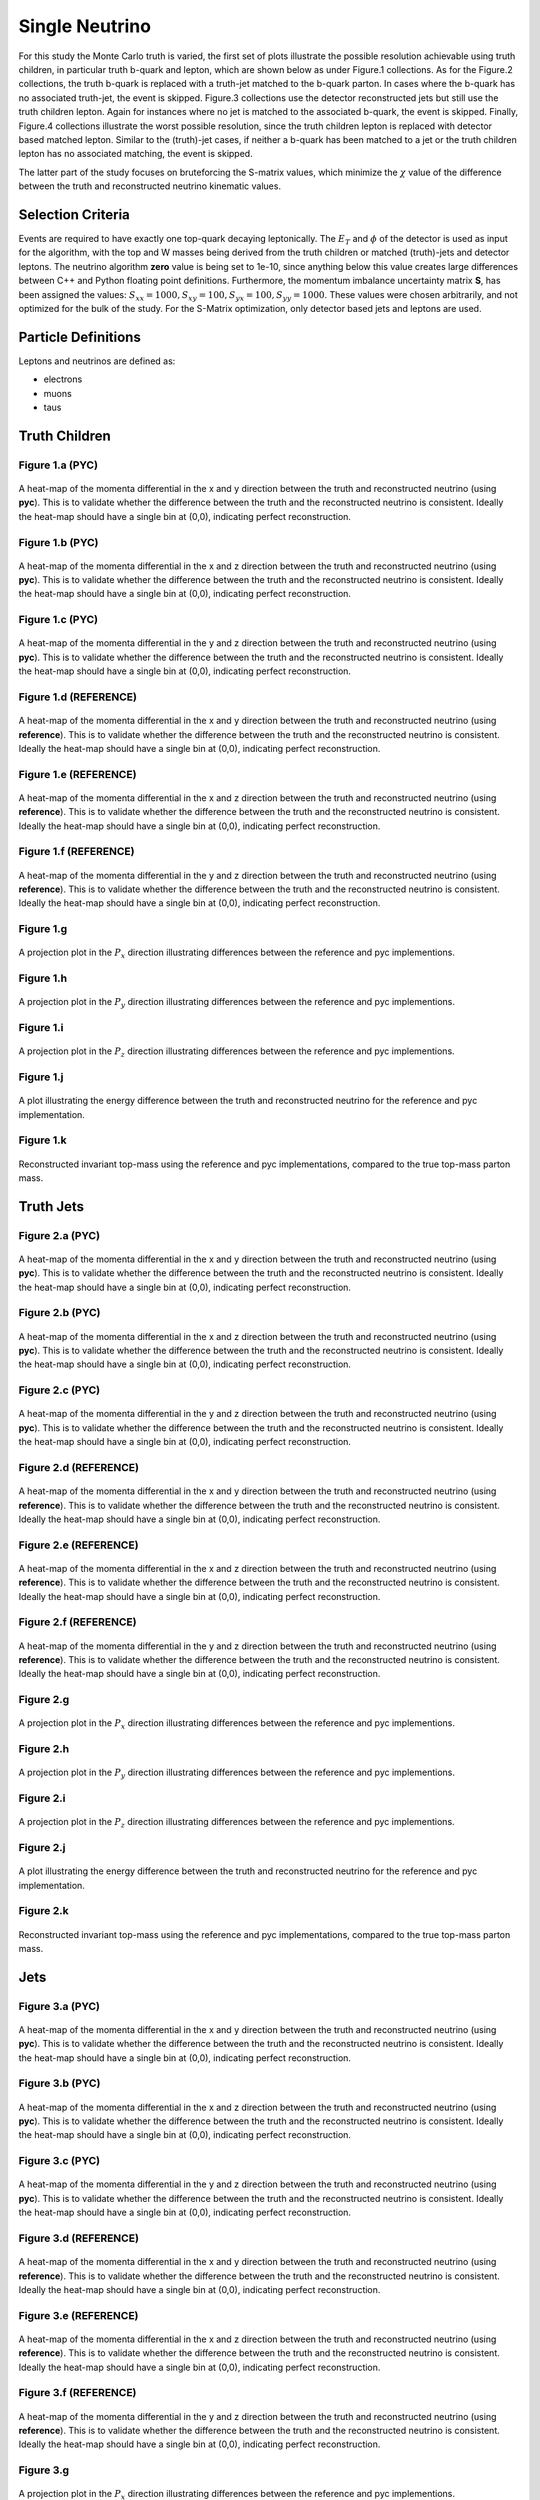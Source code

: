 Single Neutrino
===============
For this study the Monte Carlo truth is varied, the first set of plots illustrate the possible resolution achievable using truth children, in particular truth b-quark and lepton, which are shown below as under Figure.1 collections.
As for the Figure.2 collections, the truth b-quark is replaced with a truth-jet matched to the b-quark parton.
In cases where the b-quark has no associated truth-jet, the event is skipped. 
Figure.3 collections use the detector reconstructed jets but still use the truth children lepton.
Again for instances where no jet is matched to the associated b-quark, the event is skipped.
Finally, Figure.4 collections illustrate the worst possible resolution, since the truth children lepton is replaced with detector based matched lepton.
Similar to the (truth)-jet cases, if neither a b-quark has been matched to a jet or the truth children lepton has no associated matching, the event is skipped.

The latter part of the study focuses on bruteforcing the S-matrix values, which minimize the :math:`\chi` value of the difference between the truth and reconstructed neutrino kinematic values.

Selection Criteria
------------------
Events are required to have exactly one top-quark decaying leptonically.
The :math:`E_T` and :math:`\phi` of the detector is used as input for the algorithm, with the top and W masses being derived from the truth children or matched (truth)-jets and detector leptons.
The neutrino algorithm **zero** value is being set to 1e-10, since anything below this value creates large differences between C++ and Python floating point definitions.
Furthermore, the momentum imbalance uncertainty matrix **S**, has been assigned the values: :math:`S_xx = 1000, S_xy = 100, S_yx = 100, S_yy = 1000`. 
These values were chosen arbitrarily, and not optimized for the bulk of the study.
For the S-Matrix optimization, only detector based jets and leptons are used.


Particle Definitions
--------------------
Leptons and neutrinos are defined as:

- electrons
- muons 
- taus

**Truth Children**
------------------

Figure 1.a (PYC)
^^^^^^^^^^^^^^^^
.. figure:: ./figures/Figure.1.a.png
   :align: center
   :name: Figure.1.nu.a

   A heat-map of the momenta differential in the x and y direction between the truth and reconstructed neutrino (using **pyc**).
   This is to validate whether the difference between the truth and the reconstructed neutrino is consistent. 
   Ideally the heat-map should have a single bin at (0,0), indicating perfect reconstruction.

Figure 1.b (PYC)
^^^^^^^^^^^^^^^^
.. figure:: ./figures/Figure.1.b.png
   :align: center
   :name: Figure.1.nu.b

   A heat-map of the momenta differential in the x and z direction between the truth and reconstructed neutrino (using **pyc**).
   This is to validate whether the difference between the truth and the reconstructed neutrino is consistent. 
   Ideally the heat-map should have a single bin at (0,0), indicating perfect reconstruction.

Figure 1.c (PYC)
^^^^^^^^^^^^^^^^
.. figure:: ./figures/Figure.1.c.png
   :align: center
   :name: Figure.1.nu.c

   A heat-map of the momenta differential in the y and z direction between the truth and reconstructed neutrino (using **pyc**).
   This is to validate whether the difference between the truth and the reconstructed neutrino is consistent. 
   Ideally the heat-map should have a single bin at (0,0), indicating perfect reconstruction.

Figure 1.d (REFERENCE)
^^^^^^^^^^^^^^^^^^^^^^
.. figure:: ./figures/Figure.1.d.png
   :align: center
   :name: Figure.1.nu.d

   A heat-map of the momenta differential in the x and y direction between the truth and reconstructed neutrino (using **reference**).
   This is to validate whether the difference between the truth and the reconstructed neutrino is consistent. 
   Ideally the heat-map should have a single bin at (0,0), indicating perfect reconstruction.

Figure 1.e (REFERENCE)
^^^^^^^^^^^^^^^^^^^^^^
.. figure:: ./figures/Figure.1.e.png
   :align: center
   :name: Figure.1.nu.e

   A heat-map of the momenta differential in the x and z direction between the truth and reconstructed neutrino (using **reference**).
   This is to validate whether the difference between the truth and the reconstructed neutrino is consistent. 
   Ideally the heat-map should have a single bin at (0,0), indicating perfect reconstruction.

Figure 1.f (REFERENCE)
^^^^^^^^^^^^^^^^^^^^^^
.. figure:: ./figures/Figure.1.f.png
   :align: center
   :name: Figure.1.nu.f

   A heat-map of the momenta differential in the y and z direction between the truth and reconstructed neutrino (using **reference**).
   This is to validate whether the difference between the truth and the reconstructed neutrino is consistent. 
   Ideally the heat-map should have a single bin at (0,0), indicating perfect reconstruction.

Figure 1.g
^^^^^^^^^^
.. figure:: ./figures/Figure.1.g.png
   :align: center
   :name: Figure.1.nu.g

   A projection plot in the :math:`P_x` direction illustrating differences between the reference and pyc implementions.

Figure 1.h
^^^^^^^^^^
.. figure:: ./figures/Figure.1.h.png
   :align: center
   :name: Figure.1.nu.h

   A projection plot in the :math:`P_y` direction illustrating differences between the reference and pyc implementions.

Figure 1.i
^^^^^^^^^^
.. figure:: ./figures/Figure.1.i.png
   :align: center
   :name: Figure.1.nu.i

   A projection plot in the :math:`P_z` direction illustrating differences between the reference and pyc implementions.

Figure 1.j
^^^^^^^^^^
.. figure:: ./figures/Figure.1.j.png
   :align: center
   :name: Figure.1.nu.j

   A plot illustrating the energy difference between the truth and reconstructed neutrino for the reference and pyc implementation.

Figure 1.k
^^^^^^^^^^
.. figure:: ./figures/Figure.1.k.png
   :align: center
   :name: Figure.1.nu.k

   Reconstructed invariant top-mass using the reference and pyc implementations, compared to the true top-mass parton mass.



**Truth Jets**
--------------

Figure 2.a (PYC)
^^^^^^^^^^^^^^^^
.. figure:: ./figures/Figure.2.a.png
   :align: center
   :name: Figure.2.nu.a

   A heat-map of the momenta differential in the x and y direction between the truth and reconstructed neutrino (using **pyc**).
   This is to validate whether the difference between the truth and the reconstructed neutrino is consistent. 
   Ideally the heat-map should have a single bin at (0,0), indicating perfect reconstruction.

Figure 2.b (PYC)
^^^^^^^^^^^^^^^^
.. figure:: ./figures/Figure.2.b.png
   :align: center
   :name: Figure.2.nu.b

   A heat-map of the momenta differential in the x and z direction between the truth and reconstructed neutrino (using **pyc**).
   This is to validate whether the difference between the truth and the reconstructed neutrino is consistent. 
   Ideally the heat-map should have a single bin at (0,0), indicating perfect reconstruction.

Figure 2.c (PYC)
^^^^^^^^^^^^^^^^
.. figure:: ./figures/Figure.2.c.png
   :align: center
   :name: Figure.2.nu.c

   A heat-map of the momenta differential in the y and z direction between the truth and reconstructed neutrino (using **pyc**).
   This is to validate whether the difference between the truth and the reconstructed neutrino is consistent. 
   Ideally the heat-map should have a single bin at (0,0), indicating perfect reconstruction.

Figure 2.d (REFERENCE)
^^^^^^^^^^^^^^^^^^^^^^
.. figure:: ./figures/Figure.2.d.png
   :align: center
   :name: Figure.2.nu.d

   A heat-map of the momenta differential in the x and y direction between the truth and reconstructed neutrino (using **reference**).
   This is to validate whether the difference between the truth and the reconstructed neutrino is consistent. 
   Ideally the heat-map should have a single bin at (0,0), indicating perfect reconstruction.

Figure 2.e (REFERENCE)
^^^^^^^^^^^^^^^^^^^^^^
.. figure:: ./figures/Figure.2.e.png
   :align: center
   :name: Figure.2.nu.e

   A heat-map of the momenta differential in the x and z direction between the truth and reconstructed neutrino (using **reference**).
   This is to validate whether the difference between the truth and the reconstructed neutrino is consistent. 
   Ideally the heat-map should have a single bin at (0,0), indicating perfect reconstruction.

Figure 2.f (REFERENCE)
^^^^^^^^^^^^^^^^^^^^^^
.. figure:: ./figures/Figure.2.f.png
   :align: center
   :name: Figure.2.nu.f

   A heat-map of the momenta differential in the y and z direction between the truth and reconstructed neutrino (using **reference**).
   This is to validate whether the difference between the truth and the reconstructed neutrino is consistent. 
   Ideally the heat-map should have a single bin at (0,0), indicating perfect reconstruction.

Figure 2.g
^^^^^^^^^^
.. figure:: ./figures/Figure.2.g.png
   :align: center
   :name: Figure.2.nu.g

   A projection plot in the :math:`P_x` direction illustrating differences between the reference and pyc implementions.

Figure 2.h
^^^^^^^^^^
.. figure:: ./figures/Figure.2.h.png
   :align: center
   :name: Figure.2.nu.h

   A projection plot in the :math:`P_y` direction illustrating differences between the reference and pyc implementions.

Figure 2.i
^^^^^^^^^^
.. figure:: ./figures/Figure.2.i.png
   :align: center
   :name: Figure.2.nu.i

   A projection plot in the :math:`P_z` direction illustrating differences between the reference and pyc implementions.

Figure 2.j
^^^^^^^^^^
.. figure:: ./figures/Figure.2.j.png
   :align: center
   :name: Figure.2.nu.j

   A plot illustrating the energy difference between the truth and reconstructed neutrino for the reference and pyc implementation.

Figure 2.k
^^^^^^^^^^
.. figure:: ./figures/Figure.2.k.png
   :align: center
   :name: Figure.2.nu.k

   Reconstructed invariant top-mass using the reference and pyc implementations, compared to the true top-mass parton mass.


**Jets**
--------

Figure 3.a (PYC)
^^^^^^^^^^^^^^^^
.. figure:: ./figures/Figure.3.a.png
   :align: center
   :name: Figure.3.nu.a

   A heat-map of the momenta differential in the x and y direction between the truth and reconstructed neutrino (using **pyc**).
   This is to validate whether the difference between the truth and the reconstructed neutrino is consistent. 
   Ideally the heat-map should have a single bin at (0,0), indicating perfect reconstruction.

Figure 3.b (PYC)
^^^^^^^^^^^^^^^^
.. figure:: ./figures/Figure.3.b.png
   :align: center
   :name: Figure.3.nu.b

   A heat-map of the momenta differential in the x and z direction between the truth and reconstructed neutrino (using **pyc**).
   This is to validate whether the difference between the truth and the reconstructed neutrino is consistent. 
   Ideally the heat-map should have a single bin at (0,0), indicating perfect reconstruction.

Figure 3.c (PYC)
^^^^^^^^^^^^^^^^
.. figure:: ./figures/Figure.3.c.png
   :align: center
   :name: Figure.3.nu.c

   A heat-map of the momenta differential in the y and z direction between the truth and reconstructed neutrino (using **pyc**).
   This is to validate whether the difference between the truth and the reconstructed neutrino is consistent. 
   Ideally the heat-map should have a single bin at (0,0), indicating perfect reconstruction.

Figure 3.d (REFERENCE)
^^^^^^^^^^^^^^^^^^^^^^
.. figure:: ./figures/Figure.3.d.png
   :align: center
   :name: Figure.3.nu.d

   A heat-map of the momenta differential in the x and y direction between the truth and reconstructed neutrino (using **reference**).
   This is to validate whether the difference between the truth and the reconstructed neutrino is consistent. 
   Ideally the heat-map should have a single bin at (0,0), indicating perfect reconstruction.

Figure 3.e (REFERENCE)
^^^^^^^^^^^^^^^^^^^^^^
.. figure:: ./figures/Figure.3.e.png
   :align: center
   :name: Figure.3.nu.e

   A heat-map of the momenta differential in the x and z direction between the truth and reconstructed neutrino (using **reference**).
   This is to validate whether the difference between the truth and the reconstructed neutrino is consistent. 
   Ideally the heat-map should have a single bin at (0,0), indicating perfect reconstruction.

Figure 3.f (REFERENCE)
^^^^^^^^^^^^^^^^^^^^^^
.. figure:: ./figures/Figure.3.f.png
   :align: center
   :name: Figure.3.nu.f

   A heat-map of the momenta differential in the y and z direction between the truth and reconstructed neutrino (using **reference**).
   This is to validate whether the difference between the truth and the reconstructed neutrino is consistent. 
   Ideally the heat-map should have a single bin at (0,0), indicating perfect reconstruction.

Figure 3.g
^^^^^^^^^^
.. figure:: ./figures/Figure.3.g.png
   :align: center
   :name: Figure.3.nu.g

   A projection plot in the :math:`P_x` direction illustrating differences between the reference and pyc implementions.

Figure 3.h
^^^^^^^^^^
.. figure:: ./figures/Figure.3.h.png
   :align: center
   :name: Figure.3.nu.h

   A projection plot in the :math:`P_y` direction illustrating differences between the reference and pyc implementions.

Figure 3.i
^^^^^^^^^^
.. figure:: ./figures/Figure.3.i.png
   :align: center
   :name: Figure.3.nu.i

   A projection plot in the :math:`P_z` direction illustrating differences between the reference and pyc implementions.

Figure 3.j
^^^^^^^^^^
.. figure:: ./figures/Figure.3.j.png
   :align: center
   :name: Figure.3.nu.j

   A plot illustrating the energy difference between the truth and reconstructed neutrino for the reference and pyc implementation.

Figure 3.k
^^^^^^^^^^
.. figure:: ./figures/Figure.3.k.png
   :align: center
   :name: Figure.3.nu.k

   Reconstructed invariant top-mass using the reference and pyc implementations, compared to the true top-mass parton mass.


**Jets with Detector Leptons**
------------------------------

Figure 4.a (PYC)
^^^^^^^^^^^^^^^^
.. figure:: ./figures/Figure.4.a.png
   :align: center
   :name: Figure.4.nu.a

   A heat-map of the momenta differential in the x and y direction between the truth and reconstructed neutrino (using **pyc**).
   This is to validate whether the difference between the truth and the reconstructed neutrino is consistent. 
   Ideally the heat-map should have a single bin at (0,0), indicating perfect reconstruction.

Figure 4.b (PYC)
^^^^^^^^^^^^^^^^
.. figure:: ./figures/Figure.4.b.png
   :align: center
   :name: Figure.4.nu.b

   A heat-map of the momenta differential in the x and z direction between the truth and reconstructed neutrino (using **pyc**).
   This is to validate whether the difference between the truth and the reconstructed neutrino is consistent. 
   Ideally the heat-map should have a single bin at (0,0), indicating perfect reconstruction.

Figure 4.c (PYC)
^^^^^^^^^^^^^^^^
.. figure:: ./figures/Figure.4.c.png
   :align: center
   :name: Figure.4.nu.c

   A heat-map of the momenta differential in the y and z direction between the truth and reconstructed neutrino (using **pyc**).
   This is to validate whether the difference between the truth and the reconstructed neutrino is consistent. 
   Ideally the heat-map should have a single bin at (0,0), indicating perfect reconstruction.

Figure 4.d (REFERENCE)
^^^^^^^^^^^^^^^^^^^^^^
.. figure:: ./figures/Figure.4.d.png
   :align: center
   :name: Figure.4.nu.d

   A heat-map of the momenta differential in the x and y direction between the truth and reconstructed neutrino (using **reference**).
   This is to validate whether the difference between the truth and the reconstructed neutrino is consistent. 
   Ideally the heat-map should have a single bin at (0,0), indicating perfect reconstruction.

Figure 4.e (REFERENCE)
^^^^^^^^^^^^^^^^^^^^^^
.. figure:: ./figures/Figure.4.e.png
   :align: center
   :name: Figure.4.nu.e

   A heat-map of the momenta differential in the x and z direction between the truth and reconstructed neutrino (using **reference**).
   This is to validate whether the difference between the truth and the reconstructed neutrino is consistent. 
   Ideally the heat-map should have a single bin at (0,0), indicating perfect reconstruction.

Figure 4.f (REFERENCE)
^^^^^^^^^^^^^^^^^^^^^^
.. figure:: ./figures/Figure.4.f.png
   :align: center
   :name: Figure.4.nu.f

   A heat-map of the momenta differential in the y and z direction between the truth and reconstructed neutrino (using **reference**).
   This is to validate whether the difference between the truth and the reconstructed neutrino is consistent. 
   Ideally the heat-map should have a single bin at (0,0), indicating perfect reconstruction.

Figure 4.g
^^^^^^^^^^
.. figure:: ./figures/Figure.4.g.png
   :align: center
   :name: Figure.4.nu.g

   A projection plot in the :math:`P_x` direction illustrating differences between the reference and pyc implementions.

Figure 4.h
^^^^^^^^^^
.. figure:: ./figures/Figure.4.h.png
   :align: center
   :name: Figure.4.nu.h

   A projection plot in the :math:`P_y` direction illustrating differences between the reference and pyc implementions.

Figure 4.i
^^^^^^^^^^
.. figure:: ./figures/Figure.4.i.png
   :align: center
   :name: Figure.4.nu.i

   A projection plot in the :math:`P_z` direction illustrating differences between the reference and pyc implementions.

Figure 4.j
^^^^^^^^^^
.. figure:: ./figures/Figure.4.j.png
   :align: center
   :name: Figure.4.nu.j

   A plot illustrating the energy difference between the truth and reconstructed neutrino for the reference and pyc implementation.

Figure 4.k
^^^^^^^^^^
.. figure:: ./figures/Figure.4.k.png
   :align: center
   :name: Figure.4.nu.k

   Reconstructed invariant top-mass using the reference and pyc implementations, compared to the true top-mass parton mass.


S-Matrix (Momentum Imbalance Uncertainty Matrix)
------------------------------------------------

.. figure:: ./figures/Figure.5.a.png
   :align: center
   :name: Figure.5.nu.a

   A heat-map of the S-matrix values for the diagonal and non-diagonal elements.
   Each bin counts the frequency of finding the lowest :math:`\chi` at the given matrix values.
   Large clustering around particular :math:`(S_{xx}, S_{yy}), (S_{xy}, S_{yx})` pairs indicates a potential optimization point.
   However, if no clustering is observed, the S-matrix values can be chosen arbitrarily, with no preferential values.
   Note: This is for the **pyc** implementation.

.. figure:: ./figures/Figure.5.b.png
   :align: center
   :name: Figure.5.nu.b

   A heat-map of the S-matrix values for the diagonal and non-diagonal elements.
   Each bin counts the frequency of finding the lowest :math:`\chi` at the given matrix values.
   Large clustering around particular :math:`(S_{xx}, S_{yy}), (S_{xy}, S_{yx})` pairs indicates a potential optimization point.
   However, if no clustering is observed, the S-matrix values can be chosen arbitrarily, with no preferential values.
   Note: This is for the **reference** implementation.

.. figure:: ./figures/Figure.5.c.png
   :align: center
   :name: Figure.5.nu.c

   A histogram plot depicting the :math:`\Delta Px` of the truth neutrino (truth children) and the reconstructed neutrino.
   In order to compare the performance of the two implementations, clustering around 0 indicates perfect reconstruction.

.. figure:: ./figures/Figure.5.d.png
   :align: center
   :name: Figure.5.nu.d

   A histogram plot depicting the :math:`\Delta Py` of the truth neutrino (truth children) and the reconstructed neutrino.
   In order to compare the performance of the two implementations, clustering around 0 indicates perfect reconstruction.

.. figure:: ./figures/Figure.5.e.png
   :align: center
   :name: Figure.5.nu.e

   A histogram plot depicting the :math:`\Delta Pz` of the truth neutrino (truth children) and the reconstructed neutrino.
   In order to compare the performance of the two implementations, clustering around 0 indicates perfect reconstruction.

.. figure:: ./figures/Figure.5.f.png
   :align: center
   :name: Figure.5.nu.f

   A histogram plot depicting the :math:`\chi` of summing the difference between the individual momentum components of the truth and reconstructed neutrino.
   Values close to 0, indicate better reconstruction performance.


